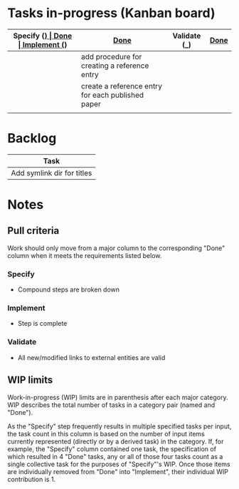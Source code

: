 * Tasks in-progress (Kanban board)

| Specify (_) | [[#specify-done-rule][Done]]                                              | Implement (_) | [[#implement-done-rule][Done]] | Validate (_) | [[#validate-done-rule][Done]]                          |
|-------------+---------------------------------------------------+---------------+------+--------------+-------------------------------|
|             | add procedure for creating a reference entry      |               |      |              | establish published_other dir |
|             | create a reference entry for each published paper |               |      |              | establish unpublished dir     |
|             |                                                   |               |      |              | establish published_base dir  |

* Backlog

| Task                       |
|----------------------------|
| Add symlink dir for titles |

* Notes
** Pull criteria
   Work should only move from a major column to the corresponding "Done" column when it meets the requirements listed below.

*** Specify
    :PROPERTIES:
    :CUSTOM_ID: specify-done-rule
    :END:
    - Compound steps are broken down

*** Implement
    :PROPERTIES:
    :CUSTOM_ID: implement-done-rule
    :END:      
    - Step is complete
    
*** Validate
    :PROPERTIES:
    :CUSTOM_ID: validate-done-rulE
    :END:
    - All new/modified links to external entities are valid

** WIP limits
   Work-in-progress (WIP) limits are in parenthesis after each major category. WIP describes the total number of tasks in a category pair (named and "Done").

   As the "Specify" step frequently results in multiple specified tasks per input, the task count in this column is based on the number of input items currently represented (directly or by a derived task) in the category. If, for example, the "Specify" column contained one task, the specification of which resulted in 4 "Done" tasks, any or all of those four tasks count as a single collective task for the purposes of "Specify"'s WIP. Once those items are individually removed from "Done" into "Implement", their individual WIP contribution is 1.
